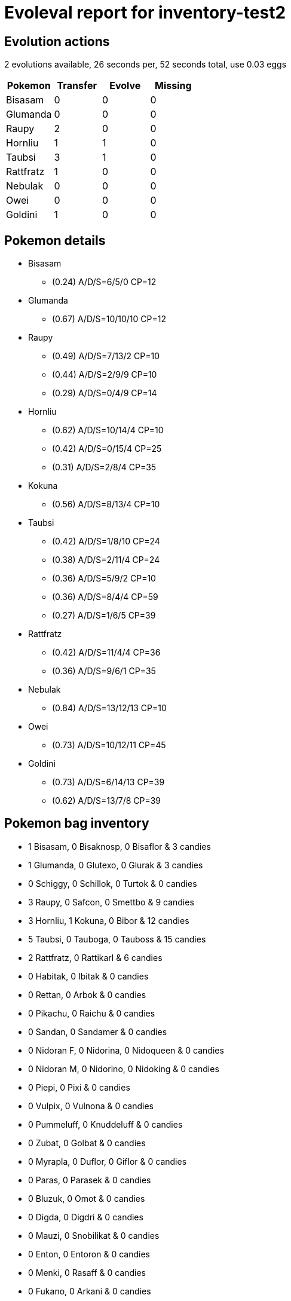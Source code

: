 = Evoleval report for inventory-test2

== Evolution actions

2 evolutions available, 26 seconds per, 52 seconds total, use 0.03 eggs

|===
|Pokemon|Transfer|Evolve|Missing

|Bisasam
|0
|0
|0

|Glumanda
|0
|0
|0

|Raupy
|2
|0
|0

|Hornliu
|1
|1
|0

|Taubsi
|3
|1
|0

|Rattfratz
|1
|0
|0

|Nebulak
|0
|0
|0

|Owei
|0
|0
|0

|Goldini
|1
|0
|0
|===

== Pokemon details

* Bisasam
** (0.24) A/D/S=6/5/0 CP=12
* Glumanda
** (0.67) A/D/S=10/10/10 CP=12
* Raupy
** (0.49) A/D/S=7/13/2 CP=10
** (0.44) A/D/S=2/9/9 CP=10
** (0.29) A/D/S=0/4/9 CP=14
* Hornliu
** (0.62) A/D/S=10/14/4 CP=10
** (0.42) A/D/S=0/15/4 CP=25
** (0.31) A/D/S=2/8/4 CP=35
* Kokuna
** (0.56) A/D/S=8/13/4 CP=10
* Taubsi
** (0.42) A/D/S=1/8/10 CP=24
** (0.38) A/D/S=2/11/4 CP=24
** (0.36) A/D/S=5/9/2 CP=10
** (0.36) A/D/S=8/4/4 CP=59
** (0.27) A/D/S=1/6/5 CP=39
* Rattfratz
** (0.42) A/D/S=11/4/4 CP=36
** (0.36) A/D/S=9/6/1 CP=35
* Nebulak
** (0.84) A/D/S=13/12/13 CP=10
* Owei
** (0.73) A/D/S=10/12/11 CP=45
* Goldini
** (0.73) A/D/S=6/14/13 CP=39
** (0.62) A/D/S=13/7/8 CP=39

== Pokemon bag inventory

* 1 Bisasam, 0 Bisaknosp, 0 Bisaflor & 3 candies
* 1 Glumanda, 0 Glutexo, 0 Glurak & 3 candies
* 0 Schiggy, 0 Schillok, 0 Turtok & 0 candies
* 3 Raupy, 0 Safcon, 0 Smettbo & 9 candies
* 3 Hornliu, 1 Kokuna, 0 Bibor & 12 candies
* 5 Taubsi, 0 Tauboga, 0 Tauboss & 15 candies
* 2 Rattfratz, 0 Rattikarl & 6 candies
* 0 Habitak, 0 Ibitak & 0 candies
* 0 Rettan, 0 Arbok & 0 candies
* 0 Pikachu, 0 Raichu & 0 candies
* 0 Sandan, 0 Sandamer & 0 candies
* 0 Nidoran F, 0 Nidorina, 0 Nidoqueen & 0 candies
* 0 Nidoran M, 0 Nidorino, 0 Nidoking & 0 candies
* 0 Piepi, 0 Pixi & 0 candies
* 0 Vulpix, 0 Vulnona & 0 candies
* 0 Pummeluff, 0 Knuddeluff & 0 candies
* 0 Zubat, 0 Golbat & 0 candies
* 0 Myrapla, 0 Duflor, 0 Giflor & 0 candies
* 0 Paras, 0 Parasek & 0 candies
* 0 Bluzuk, 0 Omot & 0 candies
* 0 Digda, 0 Digdri & 0 candies
* 0 Mauzi, 0 Snobilikat & 0 candies
* 0 Enton, 0 Entoron & 0 candies
* 0 Menki, 0 Rasaff & 0 candies
* 0 Fukano, 0 Arkani & 0 candies
* 0 Quapsel, 0 Quaputzi, 0 Quappo & 0 candies
* 0 Abra, 0 Kadabra, 0 Simsala & 0 candies
* 0 Machollo, 0 Maschock, 0 Machomei & 0 candies
* 0 Knofensa, 0 Ultrigaria, 0 Sarzenia & 0 candies
* 0 Tentacha, 0 Tentoxa & 0 candies
* 0 Kleinstein, 0 Georok, 0 Geowaz & 0 candies
* 0 Ponita, 0 Gallopa & 0 candies
* 0 Flegmon, 0 Lahmus & 0 candies
* 0 Magnetilo, 0 Magneton & 0 candies
* 0 Dodu, 0 Dodri & 0 candies
* 0 Jurob, 0 Jugong & 0 candies
* 0 Sleima, 0 Sleimok & 0 candies
* 0 Muschas, 0 Austos & 0 candies
* 1 Nebulak, 0 Alpollo, 0 Gengar & 3 candies
* 0 Traumato, 0 Hypno & 0 candies
* 0 Krabby, 0 Kingler & 0 candies
* 0 Voltobal, 0 Lektrobal & 0 candies
* 1 Owei, 0 Kokowei & 3 candies
* 0 Tragosso, 0 Knogga & 0 candies
* 0 Smogon, 0 Smogmog & 0 candies
* 0 Rihorn, 0 Rizeros & 0 candies
* 0 Seeper, 0 Seemon & 0 candies
* 2 Goldini, 0 Golking & 6 candies
* 0 Sterndu, 0 Starmie & 0 candies
* 0 Karpador, 0 Garados & 0 candies
* 0 Evoli, 0 Aquana, 0 Blitza, 0 Flamara & 0 candies
* 0 Amonitas, 0 Amoroso & 0 candies
* 0 Kabuto, 0 Kabutops & 0 candies
* 0 Dratini, 0 Dragonir, 0 Dragoran & 0 candies
